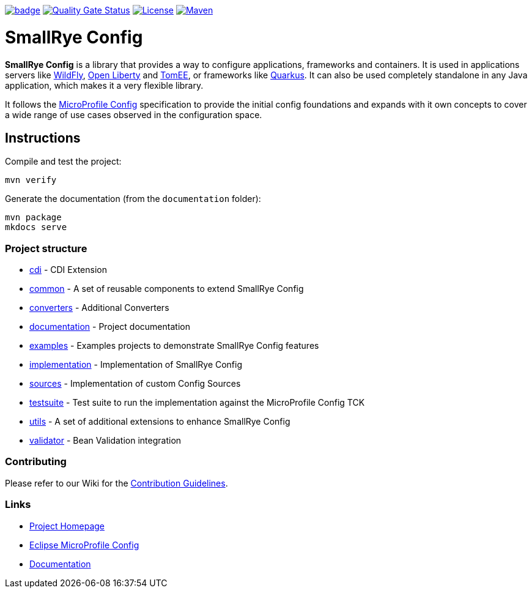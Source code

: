 :microprofile-config: https://github.com/eclipse/microprofile-config/
:ci: https://github.com/smallrye/smallrye-config/actions/workflows/build.yml?query=branch%3Amain
:sonar: https://sonarcloud.io/dashboard?id=io.smallrye.config%3Asmallrye-config

image:https://github.com/smallrye/smallrye-config/actions/workflows/build.yml/badge.svg?branch=main[link={ci}]
image:https://sonarcloud.io/api/project_badges/measure?project=io.smallrye.config%3Asmallrye-config&metric=alert_status["Quality Gate Status", link={sonar}]
image:https://img.shields.io/github/license/smallrye/smallrye-config.svg["License", link="http://www.apache.org/licenses/LICENSE-2.0"]
image:https://img.shields.io/maven-central/v/io.smallrye.config/smallrye-config?color=green["Maven", link="https://search.maven.org/search?q=g:io.smallrye.config%20AND%20a:smallrye-config"]

= SmallRye Config

*SmallRye Config* is a library that provides a way to configure applications, frameworks and containers. It is used
in applications servers like https://wildfly.org/[WildFly], https://openliberty.io[Open Liberty] and
https://tomee.apache.org[TomEE], or frameworks like https://quarkus.io[Quarkus]. It can also be used completely
standalone in any Java application, which makes it a very flexible library.

It follows the https://github.com/eclipse/microprofile-config/[MicroProfile Config] specification to provide
the initial config foundations and expands with it own concepts to cover a wide range of use cases observed in the
configuration space.

== Instructions

Compile and test the project:

[source,bash]
----
mvn verify
----

Generate the documentation (from the `documentation` folder):

[source,bash]
----
mvn package
mkdocs serve
----

=== Project structure

* link:cdi[] - CDI Extension
* link:common[] - A set of reusable components to extend SmallRye Config
* link:converters[] - Additional Converters
* link:documentation[] - Project documentation
* link:examples[] - Examples projects to demonstrate SmallRye Config features
* link:implementation[] - Implementation of SmallRye Config
* link:sources[] - Implementation of custom Config Sources
* link:testsuite[] - Test suite to run the implementation against the MicroProfile Config TCK
* link:utils[] - A set of additional extensions to enhance SmallRye Config
* link:validator[] - Bean Validation integration

=== Contributing

Please refer to our Wiki for the https://github.com/smallrye/smallrye/[Contribution Guidelines].

=== Links

* http://github.com/smallrye/smallrye-config/[Project Homepage]
* {microprofile-config}[Eclipse MicroProfile Config]
* https://smallrye.io/smallrye-config[Documentation]

